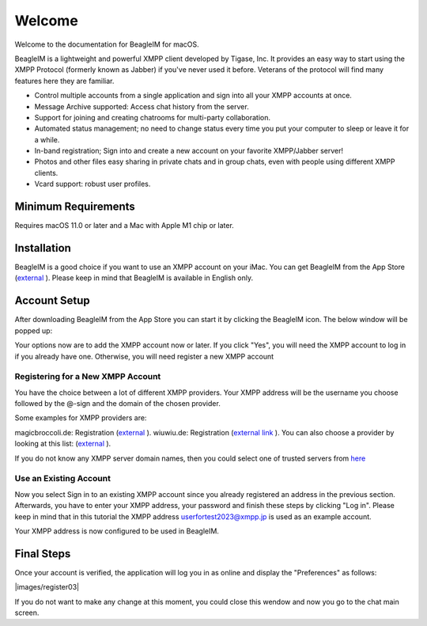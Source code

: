 Welcome
========

Welcome to the documentation for BeagleIM for macOS.

BeagleIM is a lightweight and powerful XMPP client developed by Tigase, Inc. It provides an easy way to start using the XMPP Protocol (formerly known as Jabber) if you've never used it before. Veterans of the protocol will find many features here they are familiar.


- Control multiple accounts from a single application and sign into all your XMPP accounts at once.

- Message Archive supported: Access chat history from the server.

- Support for joining and creating chatrooms for multi-party collaboration.

- Automated status management; no need to change status every time you put your computer to sleep or leave it for a while.

- In-band registration; Sign into and create a new account on your favorite XMPP/Jabber​ server!

- Photos and other files easy sharing in private chats and in group chats, even with people using different XMPP clients.

- Vcard support: robust user profiles.

Minimum Requirements
--------------------------

Requires macOS 11.0 or later and a Mac with Apple M1 chip or later.


Installation
-------------

BeagleIM is a good choice if you want to use an XMPP account on your iMac. You can get BeagleIM from the App Store (`external <https://apps.apple.com/us/app/beagle-im/id1445349494?mt=12>`__ ). Please keep in mind that BeagleIM is available in English only.


Account Setup
----------------------------

After downloading BeagleIM from the App Store you can start it by clicking the BeagleIM icon. The below window will be popped up:

|images/register01|

Your options now are to add the XMPP account now or later. If you click "Yes", you will need the XMPP account to log in if you already have one. Otherwise, you will need register a new XMPP account


Registering for a New XMPP Account
^^^^^^^^^^^^^^^^^^^^^^^^^^^^^^^^^^^


You have the choice between a lot of different XMPP providers. Your XMPP address will be the username you choose followed by the @-sign and the domain of the chosen provider.

Some examples for XMPP providers are:

magicbroccoli.de: Registration (`external <https://magicbroccoli.de/register/>`__ ). 
wiuwiu.de: Registration (`external link <https://wiuwiu.de/>`__ ). 
You can also choose a provider by looking at this list: (`external <https://apps.apple.com/us/app/Beagle-im/id1153516838>`__ ). 

If you do not know any XMPP server domain names, then you could select one of trusted servers from `here <https://list.jabber.at/>`__


Use an Existing Account
^^^^^^^^^^^^^^^^^^^^^^^^

Now you select Sign in to an existing XMPP account since you already registered an address in the previous section. Afterwards, you have to enter your XMPP address, your password and finish these steps by clicking "Log in". Please keep in mind that in this tutorial the XMPP address userfortest2023@xmpp.jp is used as an example account.

|images/register02|


Your XMPP address is now configured to be used in BeagleIM. 

Final Steps
------------
Once your account is verified, the application will log you in as online and display the "Preferences" as follows:

|images/register03|

If you do not want to make any change at this moment, you could close this wendow and now you go to the chat main screen.


.. |images/register01| image:: images/register01.PNG
.. |images/register02| image:: images/register02.PNG
.. |images/Beagle01| image:: images/Beagle01.jpg
.. |images/Beagle02| image:: images/Beagle02.png
